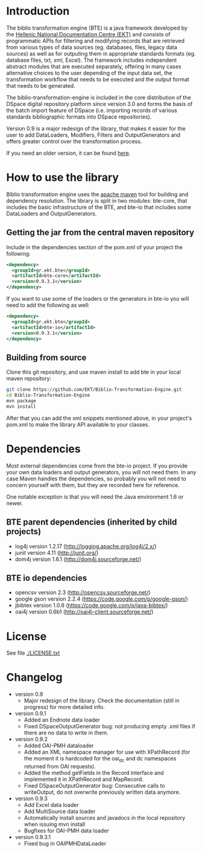 * Introduction

  The biblio transformation engine (BTE) is a java framework developed
  by the [[http://www.ekt.gr/][Hellenic National Documentation Centre (EKT)]] and consists of
  programmatic APIs for filtering and modifying records that are
  retrieved from various types of data sources (eg. databases, files,
  legacy data sources) as well as for outputing them in appropriate
  standards formats (eg. database files, txt, xml, Excel). The framework
  includes independent abstract modules that are executed separately,
  offering in many cases alternative choices to the user depending of
  the input data set, the transformation workflow that needs to be
  executed and the output format that needs to be generated.

  The biblio-transformation-engine is included in the core distribution
  of the DSpace digital repository platform since version 3.0 and forms
  the basis of the batch import feature of DSpace (i.e. importing
  records of various standards bibliographic formats into DSpace
  repositories).

  Version 0.9 is a major redesign of the library, that makes it easier
  for the user to add DataLoaders, Modifiers, Filters and
  OutputGenerators and offers greater control over the transformation
  process.

  If you need an older version, it can be found [[http://code.google.com/p/biblio-transformation-engine/][here]].

* How to use the library

  Biblio transformation engine uses the [[http://maven.apache.org/][apache maven]] tool for building
  and dependency resolution. The library is split in two modules:
  bte-core, that includes the basic infrastructure of the BTE, and
  bte-io that includes some DataLoaders and OutputGenerators.

** Getting the jar from the central maven repository

   Include in the dependencies section of the pom.xml of your project
   the following:

#+BEGIN_SRC xml
<dependency>
  <groupId>gr.ekt.bte</groupId>
  <artifactId>bte-core</artifactId>
  <version>0.9.3.1</version>
</dependency>
#+END_SRC

   If you want to use some of the loaders or the generators in bte-io
   you will need to add the following as well:

#+BEGIN_SRC xml
<dependency>
  <groupId>gr.ekt.bte</groupId>
  <artifactId>bte-io</artifactId>
  <version>0.9.3.1</version>
</dependency>
#+END_SRC

** Building from source

   Clone this git repository, and use maven install to add bte in your
   local maven repository:

#+BEGIN_SRC sh
git clone https://github.com/EKT/Biblio-Transformation-Engine.git
cd Biblio-Transformation-Engine
mvn package
mvn install
#+END_SRC

   After that you can add the xml snippets mentioned above, in your
   project's pom.xml to make the library API available to your
   classes.

* Dependencies
  Most external dependencies come from the bte-io project. If you
  provide your own data loaders and output generators, you will not
  need them. In any case Maven handles the dependencies, so probably
  you will not need to concern yourself with them, but they are
  recorded here for reference.

  One notable exception is that you will need the Java environment
  1.6 or newer.
** BTE parent dependencies (inherited by child projects)
   - log4j version 1.2.17 (http://logging.apache.org/log4j/2.x/)
   - junit version 4.11 (http://junit.org/)
   - dom4j version 1.6.1 (http://dom4j.sourceforge.net/)

** BTE io dependencies
   - opencsv version 2.3 (http://opencsv.sourceforge.net/)
   - google gson version 2.2.4 (https://code.google.com/p/google-gson/)
   - jbibtex version 1.0.8 (https://code.google.com/p/java-bibtex/)
   - oai4j version 0.6b1 (http://oai4j-client.sourceforge.net/)



* License
  See file [[file:LICENSE.txt][./LICENSE.txt]]

* Changelog
  - version 0.9
    + Major redesign of the library. Check the documentation (still in
      progress) for more detailed info.

  - version 0.9.1
    + Added an Endnote data loader
    + Fixed DSpaceOutputGenerator bug: not producing empty .xml
      files if there are no data to write in them.

  - version 0.9.2
    + Added OAI-PMH dataloader
    + Added an XML namespace manager for use with XPathRecord (for the
      moment it is hardcoded for the oai_dc and dc namespaces returned
      from OAI requests).
    + Added the method getFields in the Record interface and
      implemented it in XPathRecord and MapRecord.
    + Fixed DSpaceOutputGenerator bug: Consecutive calls to
      writeOutput, do not overwrite previously written data anymore.

  - version 0.9.3
    + Add Excel data loader
    + Add MultiSource data loader
    + Automatically install sources and javadocs in the local
      repository when issuing mvn install
    + Bugfixes for OAI-PMH data loader

  - version 0.9.3.1
    + Fixed bug in OAIPMHDataLoader
